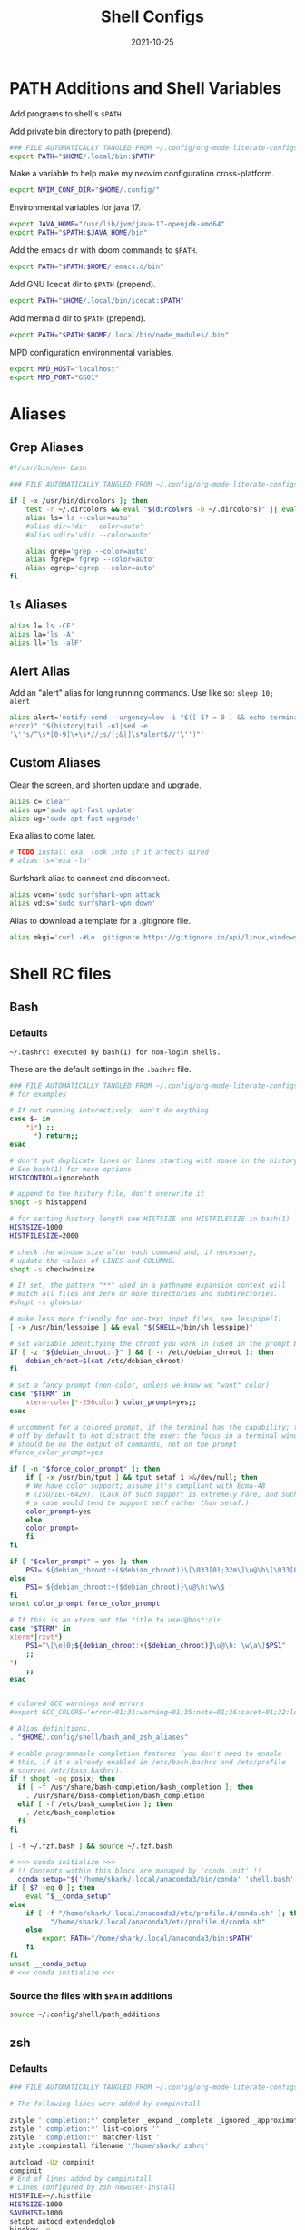 #+TITLE: Shell Configs
#+DATE: 2021-10-25
#+OPTIONS: author:nil toc:nil num:nil
#+STARTUP: fold
#+MACRO: path ~$PATH~

* PATH Additions and Shell Variables
:PROPERTIES:
:header-args: :exports none :tangle ~/.config/shell/path_additions :results neither
:END:

Add programs to shell's {{{path}}}.

Add private bin directory to path (prepend).
#+begin_src bash
### FILE AUTOMATICALLY TANGLED FROM ~/.config/org-mode-literate-configs/shell-config.org ###
export PATH="$HOME/.local/bin:$PATH"
#+end_src

Make a variable to help make my neovim configuration cross-platform.
#+begin_src bash
export NVIM_CONF_DIR="$HOME/.config/"
#+end_src

Environmental variables for java 17.
#+begin_src bash
export JAVA_HOME="/usr/lib/jvm/java-17-openjdk-amd64"
export PATH="$PATH:$JAVA_HOME/bin"
#+end_src

Add the emacs dir with doom commands to {{{path}}}.
#+begin_src bash
export PATH="$PATH:$HOME/.emacs.d/bin"
#+end_src

Add GNU Icecat dir to {{{path}}} (prepend).
#+begin_src bash
export PATH="$HOME/.local/bin/icecat:$PATH"
#+end_src

Add mermaid dir to {{{path}}} (prepend).
#+begin_src bash
export PATH="$PATH:$HOME/.local/bin/node_modules/.bin"
#+end_src

MPD configuration environmental variables.
#+begin_src bash
export MPD_HOST="localhost"
export MPD_PORT="6601"
#+end_src
* Aliases
:PROPERTIES:
:header-args: :exports none :tangle ~/.config/shell/bash_and_zsh_aliases :results neither
:END:
** Grep Aliases
#+begin_src bash
#!/usr/bin/env bash

### FILE AUTOMATICALLY TANGLED FROM ~/.config/org-mode-literate-configs/shell-config.org ###

if [ -x /usr/bin/dircolors ]; then
    test -r ~/.dircolors && eval "$(dircolors -b ~/.dircolors)" || eval "$(dircolors -b)"
    alias ls='ls --color=auto'
    #alias dir='dir --color=auto'
    #alias vdir='vdir --color=auto'

    alias grep='grep --color=auto'
    alias fgrep='fgrep --color=auto'
    alias egrep='egrep --color=auto'
fi
#+end_src

** ~ls~ Aliases
#+begin_src bash
alias l='ls -CF'
alias la='ls -A'
alias ll='ls -alF'
#+end_src

** Alert Alias
Add an "alert" alias for long running commands.  Use like so: ~sleep 10; alert~
#+begin_src bash
alias alert='notify-send --urgency=low -i "$([ $? = 0 ] && echo terminal || echo
error)" "$(history|tail -n1|sed -e
'\''s/^\s*[0-9]\+\s*//;s/[;&|]\s*alert$//'\'')"'
#+end_src
** Custom Aliases
Clear the screen, and shorten update and upgrade.
#+begin_src bash
alias c='clear'
alias up='sudo apt-fast update'
alias ug='sudo apt-fast upgrade'
#+end_src
Exa alias to come later.
#+begin_src bash
# TODO install exa, look into if it affects dired
# alias ls="exa -lh"
#+end_src
Surfshark alias to connect and disconnect.
#+begin_src bash
alias vcon='sudo surfshark-vpn attack'
alias vdis='sudo surfshark-vpn down'
#+end_src
Alias to download a template for a .gitignore file.
#+begin_src bash
alias mkgi='curl -#Lo .gitignore https://gitignore.io/api/linux,windows,vim,emacs,java,python,julia,haskell,intellij,eclipse'
#+end_src
* Shell RC files
** Bash
:PROPERTIES:
:header-args: :exports none :tangle ~/.bashrc :results neither
:END:
*** Defaults
=~/.bashrc: executed by bash(1) for non-login shells.=

These are the default settings in the =.bashrc= file.
#+begin_src bash
### FILE AUTOMATICALLY TANGLED FROM ~/.config/org-mode-literate-configs/shell-config.org ###
# for examples

# If not running interactively, don't do anything
case $- in
    ,*i*) ;;
      ,*) return;;
esac

# don't put duplicate lines or lines starting with space in the history.
# See bash(1) for more options
HISTCONTROL=ignoreboth

# append to the history file, don't overwrite it
shopt -s histappend

# for setting history length see HISTSIZE and HISTFILESIZE in bash(1)
HISTSIZE=1000
HISTFILESIZE=2000

# check the window size after each command and, if necessary,
# update the values of LINES and COLUMNS.
shopt -s checkwinsize

# If set, the pattern "**" used in a pathname expansion context will
# match all files and zero or more directories and subdirectories.
#shopt -s globstar

# make less more friendly for non-text input files, see lesspipe(1)
[ -x /usr/bin/lesspipe ] && eval "$(SHELL=/bin/sh lesspipe)"

# set variable identifying the chroot you work in (used in the prompt below)
if [ -z "${debian_chroot:-}" ] && [ -r /etc/debian_chroot ]; then
    debian_chroot=$(cat /etc/debian_chroot)
fi

# set a fancy prompt (non-color, unless we know we "want" color)
case "$TERM" in
    xterm-color|*-256color) color_prompt=yes;;
esac

# uncomment for a colored prompt, if the terminal has the capability; turned
# off by default to not distract the user: the focus in a terminal window
# should be on the output of commands, not on the prompt
#force_color_prompt=yes

if [ -n "$force_color_prompt" ]; then
    if [ -x /usr/bin/tput ] && tput setaf 1 >&/dev/null; then
	# We have color support; assume it's compliant with Ecma-48
	# (ISO/IEC-6429). (Lack of such support is extremely rare, and such
	# a case would tend to support setf rather than setaf.)
	color_prompt=yes
    else
	color_prompt=
    fi
fi

if [ "$color_prompt" = yes ]; then
    PS1='${debian_chroot:+($debian_chroot)}\[\033[01;32m\]\u@\h\[\033[00m\]:\[\033[01;34m\]\w\[\033[00m\]\$ '
else
    PS1='${debian_chroot:+($debian_chroot)}\u@\h:\w\$ '
fi
unset color_prompt force_color_prompt

# If this is an xterm set the title to user@host:dir
case "$TERM" in
xterm*|rxvt*)
    PS1="\[\e]0;${debian_chroot:+($debian_chroot)}\u@\h: \w\a\]$PS1"
    ;;
,*)
    ;;
esac


# colored GCC warnings and errors
#export GCC_COLORS='error=01;31:warning=01;35:note=01;36:caret=01;32:locus=01:quote=01'

# Alias definitions.
. "$HOME/.config/shell/bash_and_zsh_aliases"

# enable programmable completion features (you don't need to enable
# this, if it's already enabled in /etc/bash.bashrc and /etc/profile
# sources /etc/bash.bashrc).
if ! shopt -oq posix; then
  if [ -f /usr/share/bash-completion/bash_completion ]; then
    . /usr/share/bash-completion/bash_completion
  elif [ -f /etc/bash_completion ]; then
    . /etc/bash_completion
  fi
fi

[ -f ~/.fzf.bash ] && source ~/.fzf.bash

# >>> conda initialize >>>
# !! Contents within this block are managed by 'conda init' !!
__conda_setup="$('/home/shark/.local/anaconda3/bin/conda' 'shell.bash' 'hook' 2> /dev/null)"
if [ $? -eq 0 ]; then
    eval "$__conda_setup"
else
    if [ -f "/home/shark/.local/anaconda3/etc/profile.d/conda.sh" ]; then
        . "/home/shark/.local/anaconda3/etc/profile.d/conda.sh"
    else
        export PATH="/home/shark/.local/anaconda3/bin:$PATH"
    fi
fi
unset __conda_setup
# <<< conda initialize <<<

#+end_src
*** Source the files with {{{path}}} additions
#+begin_src bash
source ~/.config/shell/path_additions
#+end_src
** zsh
:PROPERTIES:
:header-args: :exports none :tangle ~/.zshrc :results neither
:END:
*** Defaults
#+begin_src bash
### FILE AUTOMATICALLY TANGLED FROM ~/.config/org-mode-literate-configs/shell-config.org ###

# The following lines were added by compinstall

zstyle ':completion:*' completer _expand _complete _ignored _approximate
zstyle ':completion:*' list-colors ''
zstyle ':completion:*' matcher-list ''
zstyle :compinstall filename '/home/shark/.zshrc'

autoload -Uz compinit
compinit
# End of lines added by compinstall
# Lines configured by zsh-newuser-install
HISTFILE=~/.histfile
HISTSIZE=1000
SAVEHIST=1000
setopt autocd extendedglob
bindkey -e
# End of lines configured by zsh-newuser-install
#+end_src
*** Source files
#+begin_src bash
source ~/.config/shell/path_additions
source ~/.config/shell/bash_and_zsh_aliases
#+end_src
*** Cool stuff
Show system info on startup.
#+begin_src bash
neofetch
#+end_src
*** Set prompt
#+begin_src bash
autoload -U colors && colors	# Load colors
PS1="%B%{$fg[red]%}[%{$fg[yellow]%}%n%{$fg[green]%}@%{$fg[blue]%}%M %{$fg[magenta]%}%~%{$fg[red]%}]%{$reset_color%}$%b "
#+end_src

